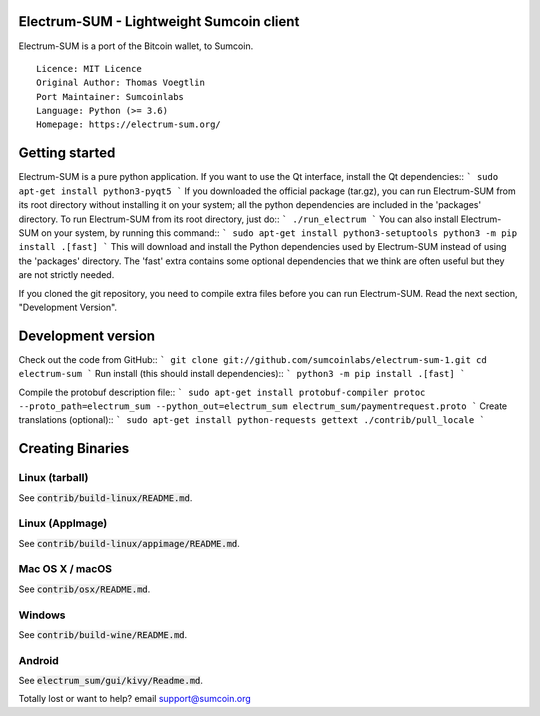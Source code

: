 Electrum-SUM - Lightweight Sumcoin client
=========================================

Electrum-SUM is a port of the Bitcoin wallet, to Sumcoin.

::

  Licence: MIT Licence
  Original Author: Thomas Voegtlin
  Port Maintainer: Sumcoinlabs
  Language: Python (>= 3.6)
  Homepage: https://electrum-sum.org/


Getting started
===============

Electrum-SUM is a pure python application. If you want to use the
Qt interface, install the Qt dependencies::
```
sudo apt-get install python3-pyqt5
```
If you downloaded the official package (tar.gz), you can run
Electrum-SUM from its root directory without installing it on your
system; all the python dependencies are included in the 'packages'
directory. To run Electrum-SUM from its root directory, just do::
```
./run_electrum
```
You can also install Electrum-SUM on your system, by running this command::
```
sudo apt-get install python3-setuptools
python3 -m pip install .[fast]
```
This will download and install the Python dependencies used by
Electrum-SUM instead of using the 'packages' directory.
The 'fast' extra contains some optional dependencies that we think
are often useful but they are not strictly needed.

If you cloned the git repository, you need to compile extra files
before you can run Electrum-SUM. Read the next section, "Development
Version".


Development version
===================

Check out the code from GitHub::
```
git clone git://github.com/sumcoinlabs/electrum-sum-1.git
cd electrum-sum
```
Run install (this should install dependencies)::
```
python3 -m pip install .[fast]
```

Compile the protobuf description file::
```
sudo apt-get install protobuf-compiler
protoc --proto_path=electrum_sum --python_out=electrum_sum electrum_sum/paymentrequest.proto
```
Create translations (optional)::
```
sudo apt-get install python-requests gettext
./contrib/pull_locale
```

Creating Binaries
=================

Linux (tarball)
---------------

See :code:`contrib/build-linux/README.md`.


Linux (AppImage)
----------------

See :code:`contrib/build-linux/appimage/README.md`.


Mac OS X / macOS
----------------

See :code:`contrib/osx/README.md`.


Windows
-------

See :code:`contrib/build-wine/README.md`.


Android
-------

See :code:`electrum_sum/gui/kivy/Readme.md`.


Totally lost or want to help?   email support@sumcoin.org

